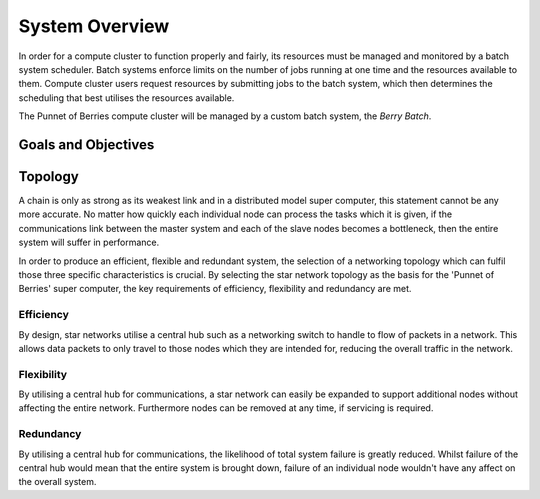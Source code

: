 System Overview
===============

In order for a compute cluster to function properly and fairly, its resources must 
be managed and monitored by a batch system scheduler. Batch systems enforce 
limits on the number of jobs running at one time and the resources available to them. 
Compute cluster users request resources by submitting jobs to the batch system, which
then determines the scheduling that best utilises the resources available.

The Punnet of Berries compute cluster will be managed by a custom batch system, the 
*Berry Batch*.

--------------------
Goals and Objectives
--------------------

--------
Topology
--------

A chain is only as strong as its weakest link and in a distributed model super
computer, this statement cannot be any more accurate. No matter how quickly each
individual node can process the tasks which it is given, if the communications
link between the master system and each of the slave nodes becomes a bottleneck,
then the entire system will suffer in performance.

In order to produce an efficient, flexible and redundant system, the selection of 
a networking topology which can fulfil those three specific characteristics is
crucial. By selecting the star network topology as the basis for the 'Punnet of 
Berries' super computer, the key requirements of efficiency, flexibility and 
redundancy are met.

Efficiency
----------
By design, star networks utilise a central hub such as a networking switch to
handle to flow of packets in a network. This allows data packets to only travel
to those nodes which they are intended for, reducing the overall traffic in the
network.

Flexibility
-----------
By utilising a central hub for communications, a star network can easily be
expanded to support additional nodes without affecting the entire network.
Furthermore nodes can be removed at any time, if servicing is required.

Redundancy
----------
By utilising a central hub for communications, the likelihood of total system
failure is greatly reduced. Whilst failure of the central hub would mean that
the entire system is brought down, failure of an individual node wouldn't have
any affect on the overall system.
